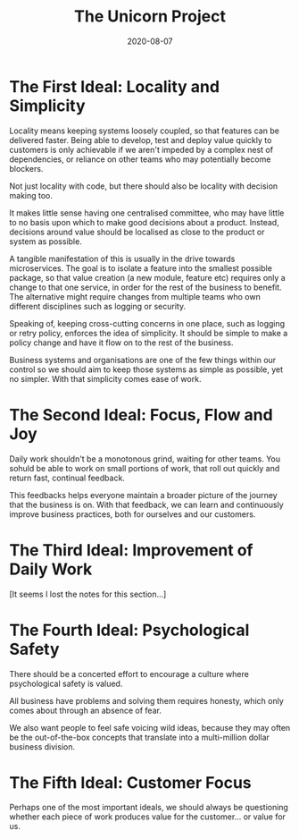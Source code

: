 #+title: The Unicorn Project
#+date: 2020-08-07
#+tags[]: books development devops

* The First Ideal: Locality and Simplicity

Locality means keeping systems loosely coupled, so that features can be delivered faster. Being able to develop, test and deploy value quickly to customers is only achievable if we aren't impeded by a complex nest of dependencies, or reliance on other teams who may potentially become blockers.

Not just locality with code, but there should also be locality with decision making too.

It makes little sense having one centralised committee, who may have little to no basis upon which to make good decisions about a product. Instead, decisions around value should be localised as close to the product or system as possible.

A tangible manifestation of this is usually in the drive towards microservices. The goal is to isolate a feature into the smallest possible package, so that value creation (a new module, feature etc) requires only a change to that one service, in order for the rest of the business to benefit. The alternative might require changes from multiple teams who own different disciplines such as logging or security.

Speaking of, keeping cross-cutting concerns in one place, such as logging or retry policy, enforces the idea of simplicity. It should be simple to make a policy change and have it flow on to the rest of the business.

Business systems and organisations are one of the few things within our control so we should aim to keep those systems as simple as possible, yet no simpler. With that simplicity comes ease of work.

* The Second Ideal: Focus, Flow and Joy

Daily work shouldn't be a monotonous grind, waiting for other teams. You sohuld be able to work on small portions of work, that roll out quickly and return fast, continual feedback.

This feedbacks helps everyone maintain a broader picture of the journey that the business is on. With that feedback, we can learn and continuously improve business practices, both for ourselves and our customers.

* The Third Ideal: Improvement of Daily Work

[It seems I lost the notes for this section...]

* The Fourth Ideal: Psychological Safety

There should be a concerted effort to encourage a culture where psychological safety is valued.

All business have problems and solving them requires honesty, which only comes about through an absence of fear.

We also want people to feel safe voicing wild ideas, because they may often be the out-of-the-box concepts that translate into a multi-million dollar business division.

* The Fifth Ideal: Customer Focus

Perhaps one of the most important ideals, we should always be questioning whether each piece of work produces value for the customer... or value for us.
